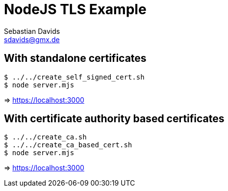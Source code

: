 // SPDX-FileCopyrightText: © 2024 Sebastian Davids <sdavids@gmx.de>
// SPDX-License-Identifier: Apache-2.0
= NodeJS TLS Example
Sebastian Davids <sdavids@gmx.de>
// Metadata:
:description: NodeJS TLS Example
// Settings:
:source-highlighter: rouge
:rouge-style: github

== With standalone certificates

[source,shell]
----
$ ../../create_self_signed_cert.sh
$ node server.mjs
----

=> https://localhost:3000

== With certificate authority based certificates

[source,shell]
----
$ ../../create_ca.sh
$ ../../create_ca_based_cert.sh
$ node server.mjs
----

=> https://localhost:3000
